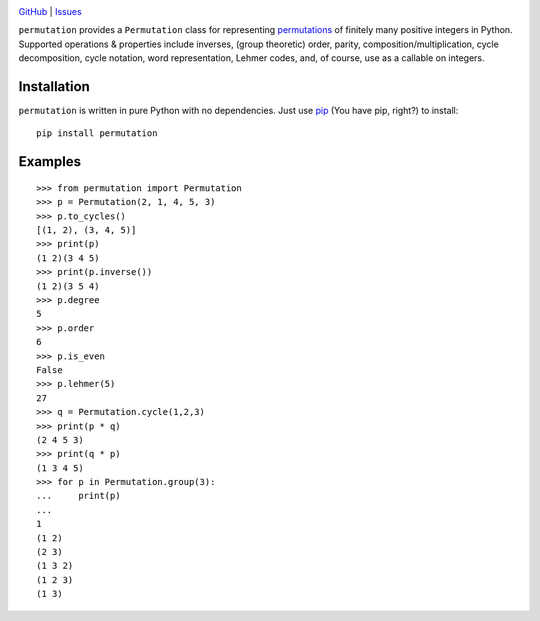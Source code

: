 .. image:: http://www.repostatus.org/badges/latest/wip.svg
    :target: http://www.repostatus.org/#wip
    :alt: Project Status: WIP — Initial development is in progress, but there
          has not yet been a stable, usable release suitable for the public.

.. image:: https://travis-ci.org/jwodder/permutation.svg?branch=master
    :target: https://travis-ci.org/jwodder/permutation

.. image:: https://coveralls.io/repos/github/jwodder/permutation/badge.svg?branch=master
    :target: https://coveralls.io/github/jwodder/permutation?branch=master

.. image:: https://codecov.io/gh/jwodder/permutation/branch/master/graph/badge.svg
    :target: https://codecov.io/gh/jwodder/permutation

.. image:: https://img.shields.io/github/license/jwodder/permutation.svg
    :target: https://opensource.org/licenses/MIT
    :alt: MIT License

`GitHub <https://github.com/jwodder/permutation>`_
| `Issues <https://github.com/jwodder/permutation/issues>`_

``permutation`` provides a ``Permutation`` class for representing `permutations
<https://en.wikipedia.org/wiki/Permutation>`_ of finitely many positive
integers in Python.  Supported operations & properties include inverses, (group
theoretic) order, parity, composition/multiplication, cycle decomposition,
cycle notation, word representation, Lehmer codes, and, of course, use as a
callable on integers.


Installation
============
``permutation`` is written in pure Python with no dependencies.  Just use `pip
<https://pip.pypa.io>`_ (You have pip, right?) to install::

    pip install permutation


Examples
========

::

    >>> from permutation import Permutation
    >>> p = Permutation(2, 1, 4, 5, 3)
    >>> p.to_cycles()
    [(1, 2), (3, 4, 5)]
    >>> print(p)
    (1 2)(3 4 5)
    >>> print(p.inverse())
    (1 2)(3 5 4)
    >>> p.degree
    5
    >>> p.order
    6
    >>> p.is_even
    False
    >>> p.lehmer(5)
    27
    >>> q = Permutation.cycle(1,2,3)
    >>> print(p * q)
    (2 4 5 3)
    >>> print(q * p)
    (1 3 4 5)
    >>> for p in Permutation.group(3):
    ...     print(p)
    ...
    1
    (1 2)
    (2 3)
    (1 3 2)
    (1 2 3)
    (1 3)
